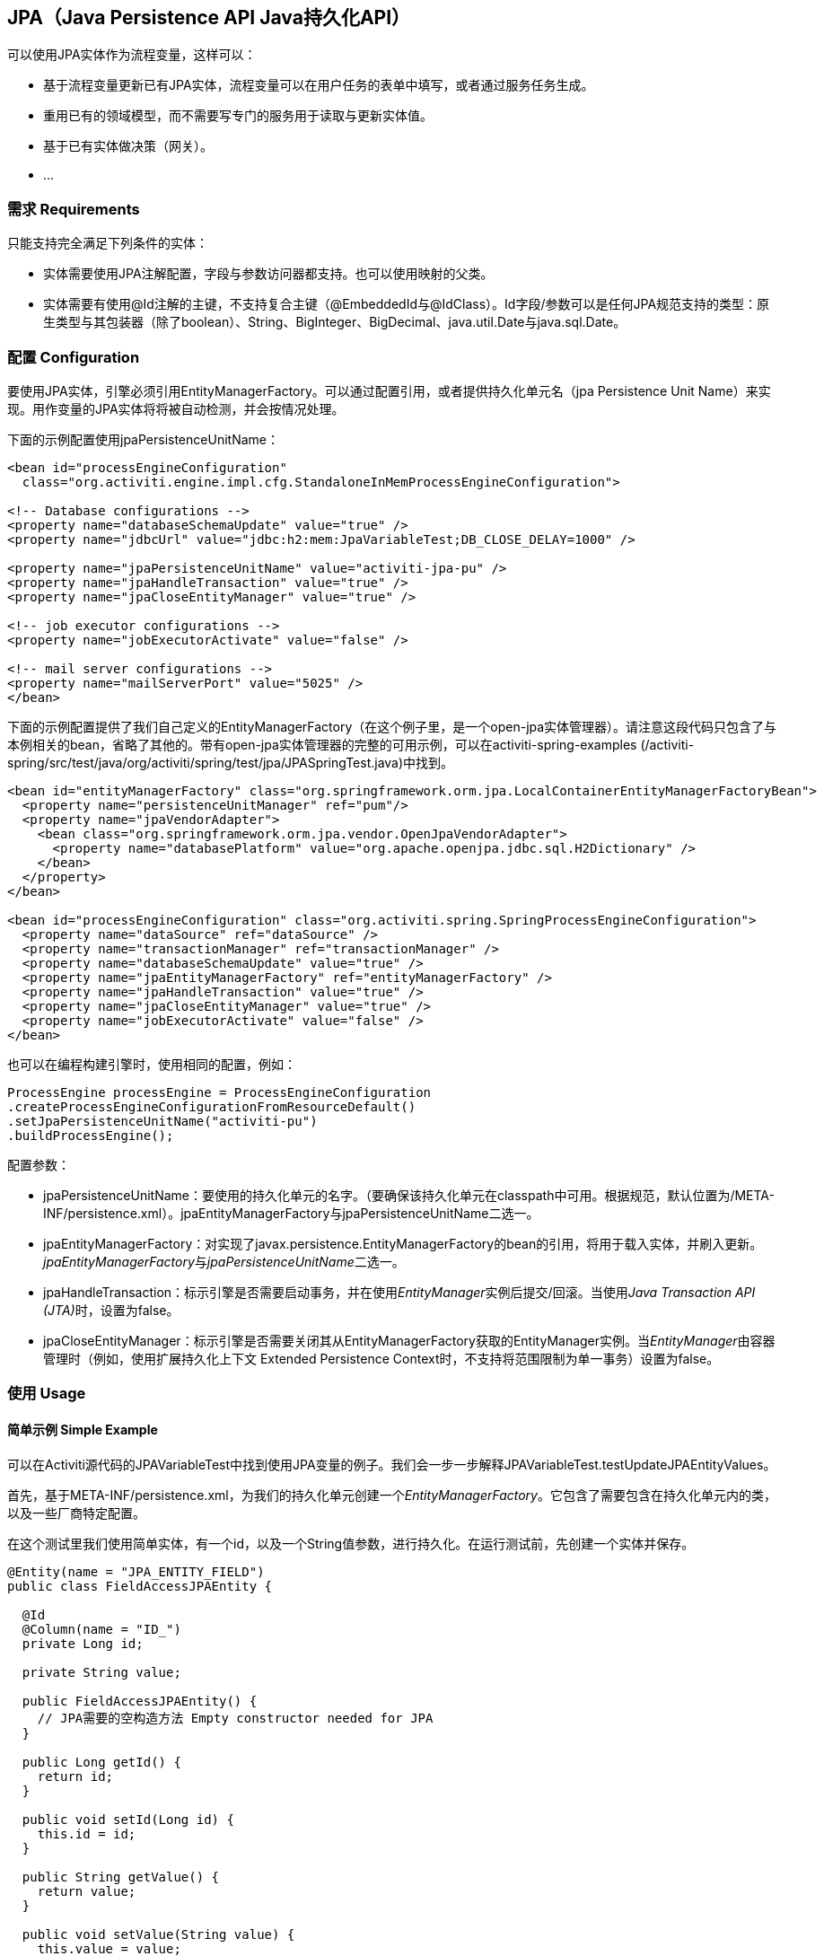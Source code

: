 
== JPA（Java Persistence API Java持久化API）

可以使用JPA实体作为流程变量，这样可以：

* 基于流程变量更新已有JPA实体，流程变量可以在用户任务的表单中填写，或者通过服务任务生成。
* 重用已有的领域模型，而不需要写专门的服务用于读取与更新实体值。
* 基于已有实体做决策（网关）。
* ...


=== 需求 Requirements

只能支持完全满足下列条件的实体：

* 实体需要使用JPA注解配置，字段与参数访问器都支持。也可以使用映射的父类。
* 实体需要有使用++@Id++注解的主键，不支持复合主键（++@EmbeddedId++与++@IdClass++）。Id字段/参数可以是任何JPA规范支持的类型：原生类型与其包装器（除了boolean）、++String++、++BigInteger++、++BigDecimal++、++java.util.Date++与++java.sql.Date++。

[[jpaconfiguration]]


=== 配置 Configuration

要使用JPA实体，引擎必须引用++EntityManagerFactory++。可以通过配置引用，或者提供持久化单元名（jpa Persistence Unit Name）来实现。用作变量的JPA实体将将被自动检测，并会按情况处理。

下面的示例配置使用jpaPersistenceUnitName：

[source,xml,linenums]
----
<bean id="processEngineConfiguration"
  class="org.activiti.engine.impl.cfg.StandaloneInMemProcessEngineConfiguration">

<!-- Database configurations -->
<property name="databaseSchemaUpdate" value="true" />
<property name="jdbcUrl" value="jdbc:h2:mem:JpaVariableTest;DB_CLOSE_DELAY=1000" />

<property name="jpaPersistenceUnitName" value="activiti-jpa-pu" />
<property name="jpaHandleTransaction" value="true" />
<property name="jpaCloseEntityManager" value="true" />

<!-- job executor configurations -->
<property name="jobExecutorActivate" value="false" />

<!-- mail server configurations -->
<property name="mailServerPort" value="5025" />
</bean>
----

下面的示例配置提供了我们自己定义的++EntityManagerFactory++（在这个例子里，是一个open-jpa实体管理器）。请注意这段代码只包含了与本例相关的bean，省略了其他的。带有open-jpa实体管理器的完整的可用示例，可以在activiti-spring-examples (++/activiti-spring/src/test/java/org/activiti/spring/test/jpa/JPASpringTest.java++)中找到。

[source,xml,linenums]
----
<bean id="entityManagerFactory" class="org.springframework.orm.jpa.LocalContainerEntityManagerFactoryBean">
  <property name="persistenceUnitManager" ref="pum"/>
  <property name="jpaVendorAdapter">
    <bean class="org.springframework.orm.jpa.vendor.OpenJpaVendorAdapter">
      <property name="databasePlatform" value="org.apache.openjpa.jdbc.sql.H2Dictionary" />
    </bean>
  </property>
</bean>

<bean id="processEngineConfiguration" class="org.activiti.spring.SpringProcessEngineConfiguration">
  <property name="dataSource" ref="dataSource" />
  <property name="transactionManager" ref="transactionManager" />
  <property name="databaseSchemaUpdate" value="true" />
  <property name="jpaEntityManagerFactory" ref="entityManagerFactory" />
  <property name="jpaHandleTransaction" value="true" />
  <property name="jpaCloseEntityManager" value="true" />
  <property name="jobExecutorActivate" value="false" />
</bean>
----

也可以在编程构建引擎时，使用相同的配置，例如：

[source,java,linenums]
----
ProcessEngine processEngine = ProcessEngineConfiguration
.createProcessEngineConfigurationFromResourceDefault()
.setJpaPersistenceUnitName("activiti-pu")
.buildProcessEngine();
----

配置参数：

* ++jpaPersistenceUnitName++：要使用的持久化单元的名字。（要确保该持久化单元在classpath中可用。根据规范，默认位置为++/META-INF/persistence.xml++）。++jpaEntityManagerFactory++与++jpaPersistenceUnitName++二选一。
* ++jpaEntityManagerFactory++：对实现了++javax.persistence.EntityManagerFactory++的bean的引用，将用于载入实体，并刷入更新。__jpaEntityManagerFactory__与__jpaPersistenceUnitName__二选一。
* ++jpaHandleTransaction++：标示引擎是否需要启动事务，并在使用__EntityManager__实例后提交/回滚。当使用__Java Transaction API (JTA)__时，设置为false。
* ++jpaCloseEntityManager++：标示引擎是否需要关闭其从++EntityManagerFactory++获取的++EntityManager++实例。当__EntityManager__由容器管理时（例如，使用扩展持久化上下文 Extended Persistence Context时，不支持将范围限制为单一事务）设置为false。

=== 使用 Usage

==== 简单示例 Simple Example

可以在Activiti源代码的JPAVariableTest中找到使用JPA变量的例子。我们会一步一步解释++JPAVariableTest.testUpdateJPAEntityValues++。

首先，基于++META-INF/persistence.xml++，为我们的持久化单元创建一个__EntityManagerFactory__。它包含了需要包含在持久化单元内的类，以及一些厂商特定配置。

在这个测试里我们使用简单实体，有一个id，以及一个++String++值参数，进行持久化。在运行测试前，先创建一个实体并保存。

[source,java,linenums]
----
@Entity(name = "JPA_ENTITY_FIELD")
public class FieldAccessJPAEntity {

  @Id
  @Column(name = "ID_")
  private Long id;

  private String value;

  public FieldAccessJPAEntity() {
    // JPA需要的空构造方法 Empty constructor needed for JPA
  }

  public Long getId() {
    return id;
  }

  public void setId(Long id) {
    this.id = id;
  }

  public String getValue() {
    return value;
  }

  public void setValue(String value) {
    this.value = value;
  }
}
----

启动一个新的流程实例，将这个实体加入变量。与其他变量一样，它们都会在引擎中持久化存储。当下一次请求这个变量时，将会根据存储的类与Id，从++EntityManager++载入。

[source,java,linenums]
----
Map<String, Object> variables = new HashMap<String, Object>();
variables.put("entityToUpdate", entityToUpdate);

ProcessInstance processInstance = runtimeService.startProcessInstanceByKey("UpdateJPAValuesProcess", variables);
----

我们流程定义的第一个节点，是一个++服务任务++，将调用++entityToUpdate++上的++setValue++方法。它将解析为我们之前启动流程实例时设置的JPA变量，并使用当前引擎的上下文关联的++EntityManager+载入。

[source,xml,linenums]
----
<serviceTask id='theTask' name='updateJPAEntityTask'
  activiti:expression="${entityToUpdate.setValue('updatedValue')}" />
----

当服务任务完成时，流程实例等待在流程定义中定义的用户任务，让我们可以查看流程实例。在这时，++EntityManager++已经刷入，对实体的修改也已经存入数据库。当我们使用++entityToUpdate++变量的值时，将重新载入，我们会得到++value++参数设置为++updatedValue++的实体。

[source,java,linenums]
----
// Servicetask in process 'UpdateJPAValuesProcess' should have set value on entityToUpdate.
Object updatedEntity = runtimeService.getVariable(processInstance.getId(), "entityToUpdate");
assertTrue(updatedEntity instanceof FieldAccessJPAEntity);
assertEquals("updatedValue", ((FieldAccessJPAEntity)updatedEntity).getValue());
----

==== 查询JPA流程变量 Query JPA process variables

可以查询有特定JPA实体作为变量值的++流程实例++与++执行++。**请注意对于++ProcessInstanceQuery++与++ExecutionQuery++的JPA实体查询，只支持++variableValueEquals(name, entity)++**。而++variableValueNotEquals++、++variableValueGreaterThan++、++variableValueGreaterThanOrEqual++、++variableValueLessThan++与++variableValueLessThanOrEqual++方法都不支持，并会在JPA实体传递为值时，抛出++ActivitiException++。

[source,java,linenums]
----
 ProcessInstance result = runtimeService.createProcessInstanceQuery()
    .variableValueEquals("entityToQuery", entityToQuery).singleResult();
----

==== 使用Spring bean与JPA的高级示例 Advanced example using Spring beans and JPA

可以在++activiti-spring-examples++中找到更高级的例子，++JPASpringTest++。它描述了下属简单用例：

* 一个已有的Spring bean，使用已有的JPA实体，用于存储贷款申请。
* 使用Activiti，可以使用该已有实体，通过该已有bean获取，并将其用作流程中的变量。流程定义如下步骤：
** 创建新的LoanRequest（贷款申请）的服务任务，使用已有的++LoanRequestBean++，并使用启动流程时接收的变量（例如，从启动表单）。创建的实体作为变量存储，使用++activiti:resultVariable++将表达识别结果存储为变量。
** 让经理可以审核申请并批准/驳回的用户任务，选择存储为boolean变量++approvedByManager++。
** 更新贷款申请实体的服务任务，以便其可以与流程同步。
** 依据++approved++实体参数的值，使用一个排他网关，选择下一步采用哪条路径：若申请被批准，结束流程；否则，产生一个额外任务（Send rejection letter 发送拒信），以便客户可以收到拒信得到通知。

请注意这个流程不包含任何表单，因为它只用于单元测试。

image::images/jpa.spring.example.process.png[align="center"]

[source,xml,linenums]
----
<?xml version="1.0" encoding="UTF-8"?>
<definitions id="taskAssigneeExample"
  xmlns="http://www.omg.org/spec/BPMN/20100524/MODEL"
  xmlns:xsi="http://www.w3.org/2001/XMLSchema-instance"
  xmlns:activiti="http://activiti.org/bpmn"
  targetNamespace="org.activiti.examples">

  <process id="LoanRequestProcess" name="Process creating and handling loan request">
    <startEvent id='theStart' />
    <sequenceFlow id='flow1' sourceRef='theStart' targetRef='createLoanRequest' />

    <serviceTask id='createLoanRequest' name='Create loan request'
      activiti:expression="${loanRequestBean.newLoanRequest(customerName, amount)}"
      activiti:resultVariable="loanRequest"/>
    <sequenceFlow id='flow2' sourceRef='createLoanRequest' targetRef='approveTask' />

    <userTask id="approveTask" name="Approve request" />
    <sequenceFlow id='flow3' sourceRef='approveTask' targetRef='approveOrDissaprove' />

    <serviceTask id='approveOrDissaprove' name='Store decision'
      activiti:expression="${loanRequest.setApproved(approvedByManager)}" />
    <sequenceFlow id='flow4' sourceRef='approveOrDissaprove' targetRef='exclusiveGw' />

    <exclusiveGateway id="exclusiveGw" name="Exclusive Gateway approval" />
    <sequenceFlow id="endFlow1" sourceRef="exclusiveGw" targetRef="theEnd">
      <conditionExpression xsi:type="tFormalExpression">${loanRequest.approved}</conditionExpression>
    </sequenceFlow>
    <sequenceFlow id="endFlow2" sourceRef="exclusiveGw" targetRef="sendRejectionLetter">
      <conditionExpression xsi:type="tFormalExpression">${!loanRequest.approved}</conditionExpression>
    </sequenceFlow>

    <userTask id="sendRejectionLetter" name="Send rejection letter" />
    <sequenceFlow id='flow5' sourceRef='sendRejectionLetter' targetRef='theOtherEnd' />

    <endEvent id='theEnd' />
    <endEvent id='theOtherEnd' />
  </process>

</definitions>
----

尽管上面的例子很简单，但也展示了组合使用JPA与Spring以及带参数方法表达式的威力。这个流程完全不需要自定义Java代码（当然除了Spring bean），大幅加速了开发。
